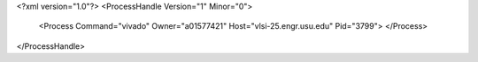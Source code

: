 <?xml version="1.0"?>
<ProcessHandle Version="1" Minor="0">
    <Process Command="vivado" Owner="a01577421" Host="vlsi-25.engr.usu.edu" Pid="3799">
    </Process>
</ProcessHandle>
